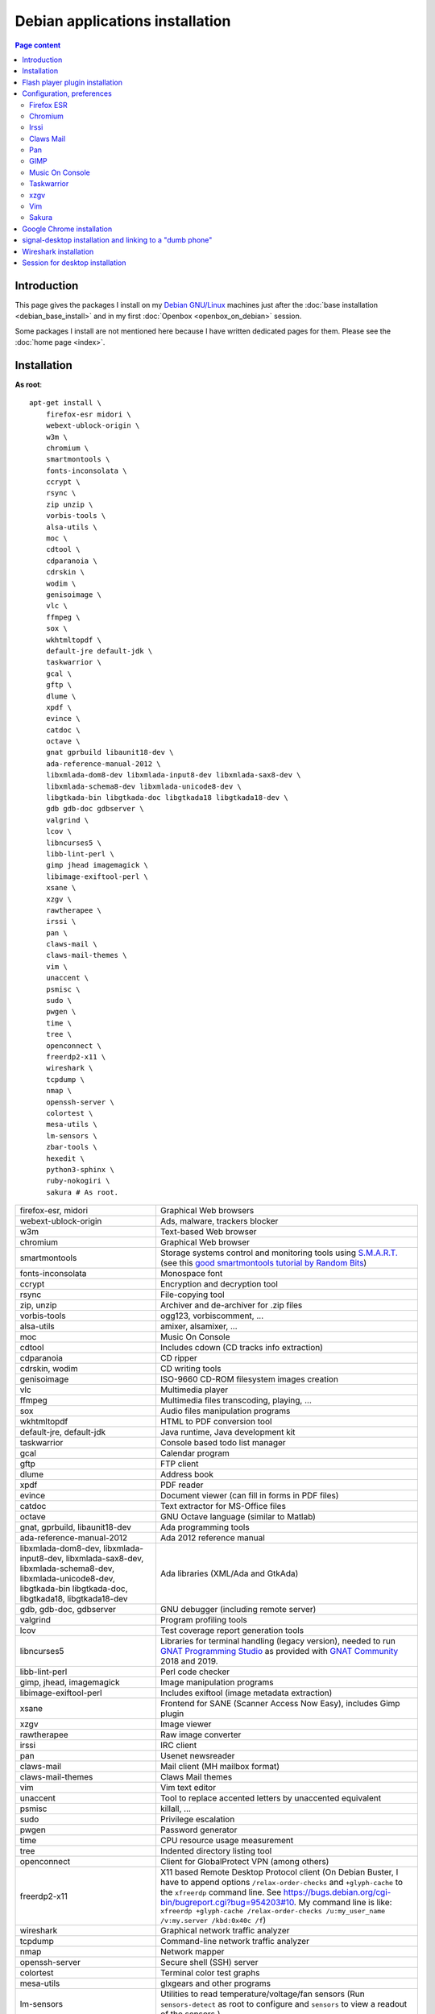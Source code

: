 Debian applications installation
================================

.. contents:: Page content
  :local:
  :backlinks: entry

.. highlight:: shell


Introduction
------------

This page gives the packages I install on my `Debian GNU/Linux
<https://www.debian.org>`_ machines just after the :doc:`base installation
<debian_base_install>` and in my first :doc:`Openbox <openbox_on_debian>`
session.

Some packages I install are not mentioned here because I have written dedicated
pages for them. Please see the :doc:`home page <index>`.


Installation
------------

.. index::
  single: xfreerdp

**As root**::

  apt-get install \
      firefox-esr midori \
      webext-ublock-origin \
      w3m \
      chromium \
      smartmontools \
      fonts-inconsolata \
      ccrypt \
      rsync \
      zip unzip \
      vorbis-tools \
      alsa-utils \
      moc \
      cdtool \
      cdparanoia \
      cdrskin \
      wodim \
      genisoimage \
      vlc \
      ffmpeg \
      sox \
      wkhtmltopdf \
      default-jre default-jdk \
      taskwarrior \
      gcal \
      gftp \
      dlume \
      xpdf \
      evince \
      catdoc \
      octave \
      gnat gprbuild libaunit18-dev \
      ada-reference-manual-2012 \
      libxmlada-dom8-dev libxmlada-input8-dev libxmlada-sax8-dev \
      libxmlada-schema8-dev libxmlada-unicode8-dev \
      libgtkada-bin libgtkada-doc libgtkada18 libgtkada18-dev \
      gdb gdb-doc gdbserver \
      valgrind \
      lcov \
      libncurses5 \
      libb-lint-perl \
      gimp jhead imagemagick \
      libimage-exiftool-perl \
      xsane \
      xzgv \
      rawtherapee \
      irssi \
      pan \
      claws-mail \
      claws-mail-themes \
      vim \
      unaccent \
      psmisc \
      sudo \
      pwgen \
      time \
      tree \
      openconnect \
      freerdp2-x11 \
      wireshark \
      tcpdump \
      nmap \
      openssh-server \
      colortest \
      mesa-utils \
      lm-sensors \
      zbar-tools \
      hexedit \
      python3-sphinx \
      ruby-nokogiri \
      sakura # As root.

.. list-table::

  * - firefox-esr, midori
    - Graphical Web browsers
  * - webext-ublock-origin
    - Ads, malware, trackers blocker
  * - w3m
    - Text-based Web browser
  * - chromium
    - Graphical Web browser
  * - smartmontools
    - Storage systems control and monitoring tools using `S.M.A.R.T.
      <https://en.wikipedia.org/wiki/S.M.A.R.T.>`_ (see this `good
      smartmontools tutorial by Random Bits <https://blog.shadypixel.com/monitoring-hard-drive-health-on-linux-with-smartmontools>`_)
  * - fonts-inconsolata
    - Monospace font
  * - ccrypt
    - Encryption and decryption tool
  * - rsync
    - File-copying tool
  * - zip, unzip
    - Archiver and de-archiver for .zip files
  * - vorbis-tools
    - ogg123, vorbiscomment, ...
  * - alsa-utils
    - amixer, alsamixer, ...
  * - moc
    - Music On Console
  * - cdtool
    - Includes cdown (CD tracks info extraction)
  * - cdparanoia
    - CD ripper
  * - cdrskin, wodim
    - CD writing tools
  * - genisoimage
    - ISO-9660 CD-ROM filesystem images creation
  * - vlc
    - Multimedia player
  * - ffmpeg
    - Multimedia files transcoding, playing, ...
  * - sox
    - Audio files manipulation programs
  * - wkhtmltopdf
    - HTML to PDF conversion tool
  * - default-jre, default-jdk
    - Java runtime, Java development kit
  * - taskwarrior
    - Console based todo list manager
  * - gcal
    - Calendar program
  * - gftp
    - FTP client
  * - dlume
    - Address book
  * - xpdf
    - PDF reader
  * - evince
    - Document viewer (can fill in forms in PDF files)
  * - catdoc
    - Text extractor for MS-Office files
  * - octave
    - GNU Octave language (similar to Matlab)
  * - gnat, gprbuild, libaunit18-dev
    - Ada programming tools
  * - ada-reference-manual-2012
    - Ada 2012 reference manual
  * - libxmlada-dom8-dev, libxmlada-input8-dev, libxmlada-sax8-dev,
      libxmlada-schema8-dev, libxmlada-unicode8-dev,
      libgtkada-bin libgtkada-doc, libgtkada18, libgtkada18-dev
    - Ada libraries (XML/Ada and GtkAda)
  * - gdb, gdb-doc, gdbserver
    - GNU debugger (including remote server)
  * - valgrind
    - Program profiling tools
  * - lcov
    - Test coverage report generation tools
  * - libncurses5
    - Libraries for terminal handling (legacy version), needed to run `GNAT
      Programming Studio
      <https://en.wikipedia.org/wiki/GNAT_Programming_Studio>`_ as provided
      with `GNAT Community <https://www.adacore.com/community>`_ 2018 and 2019.
  * - libb-lint-perl
    - Perl code checker
  * - gimp, jhead, imagemagick
    - Image manipulation programs
  * - libimage-exiftool-perl
    - Includes exiftool (image metadata extraction)
  * - xsane
    - Frontend for SANE (Scanner Access Now Easy), includes Gimp plugin
  * - xzgv
    - Image viewer
  * - rawtherapee
    - Raw image converter
  * - irssi
    - IRC client
  * - pan
    - Usenet newsreader
  * - claws-mail
    - Mail client (MH mailbox format)
  * - claws-mail-themes
    - Claws Mail themes
  * - vim
    - Vim text editor
  * - unaccent
    - Tool to replace accented letters by unaccented equivalent
  * - psmisc
    - killall, ...
  * - sudo
    - Privilege escalation
  * - pwgen
    - Password generator
  * - time
    - CPU resource usage measurement
  * - tree
    - Indented directory listing tool
  * - openconnect
    - Client for GlobalProtect VPN (among others)
  * - freerdp2-x11
    - X11 based Remote Desktop Protocol client (On Debian Buster, I have to
      append options ``/relax-order-checks`` and ``+glyph-cache`` to the
      ``xfreerdp`` command line. See
      https://bugs.debian.org/cgi-bin/bugreport.cgi?bug=954203#10. My command
      line is like: ``xfreerdp +glyph-cache /relax-order-checks /u:my_user_name
      /v:my.server /kbd:0x40c /f``)
  * - wireshark
    - Graphical network traffic analyzer
  * - tcpdump
    - Command-line network traffic analyzer
  * - nmap
    - Network mapper
  * - openssh-server
    - Secure shell (SSH) server
  * - colortest
    - Terminal color test graphs
  * - mesa-utils
    - glxgears and other programs
  * - lm-sensors
    - Utilities to read temperature/voltage/fan sensors (Run ``sensors-detect``
      as root to configure and ``sensors`` to view a readout of the sensors.)
  * - zbar-tools
    - Bar code / QR-code related utilities
  * - hexedit
    - Hexadecimal editor
  * - python3-sphinx
    - Documentation generator
  * - ruby-nokogiri
    - HTML, XML, SAX, and Reader parser for Ruby
  * - sakura
    - Terminal emulator


Flash player plugin installation
--------------------------------

.. index::
  single: Flash player plugin

See instructions here: https://wiki.debian.org/FlashPlayer


Configuration, preferences
--------------------------

Firefox ESR
~~~~~~~~~~~

.. index::
  pair: Firefox ESR; confirm on exit
  pair: Firefox ESR; default search engine
  single: DuckDuckGo

At about:config, set the following options to true:

* browser.sessionstore.warnOnQuit
* browser.tabs.warnOnClose
* browser.tabs.warnOnCloseOtherTabs
* browser.warnOnQuit

At about:preferences#search, set DuckDuckGo as default search engine.

At about:preferences#privacy, uncheck "Ask to save logins and passwords for
websites".


.. _chromium_config:

Chromium
~~~~~~~~

.. index::
  pair: Chromium; default search engine
  single: DuckDuckGo

In Settings | Search engines, set DuckDuckGo as the search engine used in the
adress bar.

In Settings | Autofill | Passwords, disable "Offer to save passwords" and "Auto
sign-in".


Irssi
~~~~~

.. index::
  pair: Irssi; theme
  single: ~/.irssi/config

Set personal information (real name, user name, nickname) in
``~/.irssi/config``.

`Many Irssi themes are available <https://irssi-import.github.io/themes>`_. I
chose the `rolle theme <https://irssi-import.github.io/themes/rolle.theme>`_.

To install and use the theme, just copy the theme file to ``~/.irssi`` and
issue a ``/SET theme <theme_name>`` command in Irssi.


Claws Mail
~~~~~~~~~~

.. index::
  pair: Claws Mail; confirm on exit
  pair: Claws Mail; theme
  single: ~/.claws-mail/accountrc
  single: ~/.signature

Setup MH directory properly, restore files ``~/.claws-mail/accountrc`` and
``.signature``, and directory ``~/.claws-mail/addrbook``.

In Preferences, Themes: orbit-claws.

In Preferences, Other, Miscellaneous: Confirm on exit.

In Preferences, Message View, External Programs: Uncheck "Use system defaults
when possible". Enter external programs as follows:

* Web browser: firefox '%s'

* Text editor: gvim '%s'

* Command for 'Display as text': gvim '%s'


Pan
~~~

.. index::
  pair: Pan; custom browser
  single: ~/.pan2/preferences.xml

In Edit News Servers, add a news server. I use news.free.fr, with my Free
E-Mail login. This works even when connecting through an ISP other than `Free
<https://www.free.fr>`_.

In Edit Preferences, Applications, Web browser: Custom Command: firefox

The two settings are saved in ``~/.pan2/servers.xml`` and
``~/.pan2/preferences.xml`` respectively.


GIMP
~~~~

.. index::
  pair: Gimp; theme
  pair: Gimp; icon theme
  pair: Gimp; Keyboard Shortcuts

In Preferences, Interface, Theme: System.

In Preferences, Interface, Icon Theme: Color.

In Keyboard Shortcuts, View: Set Zoom in shortcut to '='.


Music On Console
~~~~~~~~~~~~~~~~

.. index::
  single: Music On Console
  single: moc
  single: mocp
  single: ~/.moc/config

I use Music On Console in shuffle mode. I've set the shuffle mode in the
`~/.moc/config file
<https://github.com/thierr26/thierr26_config_files/blob/master/.moc/config>`_.

Note also in the same file the ``ShowTime`` setting. It avoids a huge delay
when quitting ``mocp`` (due to the program reading the tags in the files).


Taskwarrior
~~~~~~~~~~~

.. index::
  single: Taskwarrior
  single: task
  single: ~/.taskrc
  single: ~/.task

By default, Taskwarrior stores the data in ``~/.task``, but it is possible to
set another directory. See `my ~/.taskrc file
<https://github.com/thierr26/thierr26_config_files/blob/master/.taskrc>`_.


xzgv
~~~~

.. index::
  single: xzgv
  single: ~/.xzgvrc

`Such a ~/.xzgvrc file
<https://github.com/thierr26/thierr26_config_files/blob/master/.xzgvrc>`_
ensure that the program starts in "fit to window" mode for high resolution
images or in 100% mode for images smaller than the window. For high resolution
images, switching between "fit to window" mode and 100% mode is possible with
the Z key.


Vim
~~~

.. index::
  pair: Vim; backup files
  pair: Vim; swap files
  pair: Vim; undo files
  single: ~/.vimrc
  triple: Debian alternatives; update-alternatives options; --display
  triple: Debian alternatives; update-alternatives options; --config

Check that ``/usr/bin/vim.gtk`` is the selected editor in the `Debian
alternatives system <https://wiki.debian.org/DebianAlternatives>`_ with
``update-alternatives --display editor`` (**as root**). If not, use
``update-alternatives --config editor`` (**as root**).

Restore file ``~/.vimrc``.

`my ~/.vimrc file
<https://github.com/thierr26/thierr26_config_files/blob/master/.vimrc>`_ is
heavily commented. The most "interesting" thing may be the affectation of the
``backupdir`` and ``directory`` options (the directories where the backup files
and the swap files are written respectively). They are affected to
``~/.vim/backup`` and ``~/.vim/swap`` respectively (assuming ``~/.vim`` is the
first entry of the ``runtimepath`` option and ``~/.vim/backup`` and
``~/.vim/swap`` are writable directories or can be created as writable
directories).

The point of this is to avoid having backup and swap files in the working
directories and having them in dedicated directories ``~/.vim/backup`` and
``~/.vim/swap`` instead. You may be interested by `this page by Xilin Sun
(which also covers the undo files)
<https://medium.com/@Aenon/vim-swap-backup-undo-git-2bf353caa02f>`_.

.. highlight:: text

Here is the code (with comments removed) of my ``~/.vimrc`` that makes the
affectation of the ``backupdir`` and ``directory`` options::


  function s:CanWriteToDir(path_to_dir)

      if !isdirectory(a:path_to_dir) && exists("*mkdir")
          silent! call mkdir(a:path_to_dir, "p", 0700)
      endif
      return (filewritable(a:path_to_dir) == 2)

  endfunction

  let s:DotVimPath = split(&runtimepath,",")[0]

  let s:BackupDir = s:DotVimPath . "/backup"
  if s:CanWriteToDir(s:BackupDir)
      set backup
      let &backupdir = s:BackupDir . "," . &backupdir
  endif

  let s:SwapDir = s:DotVimPath . "/swap"
  if s:CanWriteToDir(s:SwapDir)
      let &directory = s:SwapDir . "//" . "," . &directory
  endif

.. highlight:: shell

You may also be interested in :doc:`using the Base16 color schemes
<base16_color_schemes_xterm_and_vim>`.


Sakura
~~~~~~

.. index::
  single: Sakura

Set font to Inconsolata Medium 12.


Google Chrome installation
--------------------------

.. index::
  single: Google Chrome
  single: apt install -f
  triple: Debian alternatives; update-alternatives options; --config

I downloaded the 64 bit .deb Debian package from https://www.google.com/chrome
and installed it **as root** with::

  dpkg -i google-chrome-stable_current_amd64.deb # As root.

The installation was not successful. I had to issue the following command to
fix the system::

  apt install -f # As root.

This caused the following packages to be installed:

* libappindicator3-1
* libdbusmenu-glib4
* libdbusmenu-gtk3-4
* libindicator3-7

I didn't want Google Chrome to be the default browser, so I reselected Firefox
ESR in the `Debian alternatives system
<https://wiki.debian.org/DebianAlternatives>`_ with ``update-alternatives
--config x-www-browser`` (**as root**).

I then tweaked Google Chrome's settings as for
:ref:`Chromium <chromium_config>`.


signal-desktop installation and linking to a "dumb phone"
---------------------------------------------------------

.. index::
  single: signal-desktop
  single: signal-cli
  single: zbarimg
  single: wget
  single: apt-key
  single: /etc/apt/sources.list.d

Here are the commands I issued (**as root**) to install signal-desktop (you may
want to check the `Signal official site <https://signal.org/download>`_)::

  wget https://updates.signal.org/desktop/apt/keys.asc -O - | apt-key add
  echo "deb [arch=amd64] https://updates.signal.org/desktop/apt xenial main" \
      > /etc/apt/sources.list.d/signal-xenial.list
  apt-get update
  apt-get install signal-desktop
  chmod 4755 /opt/Signal/chrome-sandbox

The rest of this section is largely taken from the `"How to install and use
Signal messenger without a smartphone" ctrl.alt.coop page
<https://ctrl.alt.coop/en/post/signal-without-a-smartphone>`_.

If your phone is not able to read `QR codes
<https://en.wikipedia.org/wiki/QR_code>`_ (like my "dumb phone"), you can link
it using `signal-cli <https://github.com/AsamK/signal-cli>`_. You will also
need a QR code decoder program. zbarimg (provided by Debian package zbar-tools)
is an example of such a program.

First, download signal-cli (as a normal user, and check the latest version
number on `<https://github.com/AsamK/signal-cli/releases>`_)::

  cd ~/Downloads
  wget https://github.com/AsamK/signal-cli/releases/download/v0.7.4/signal-cli-0.7.4.tar.gz

Then install it **as root**::

  cd /opt
  tar -xvf /home/<username>/Downloads/signal-cli-0.7.4.tar.gz

Then, as a normal user (substitute +336xxxxxxxx with your real phone number)::

  # Request a verification code (you'll receive it in an SMS).
  /opt/signal-cli-0.7.4/bin/signal-cli -u +336xxxxxxxx register

  # Verify your account.
  /opt/signal-cli-0.7.4/bin/signal-cli \
      -u +336xxxxxxxx verify <verification_code_received_by_sms>

  # Launch signal-desktop.
  signal-desktop &

You're presented with a QR code. You need to save the QR code image to a file
(say, ~/qr.png):

* Open developer tools (menu View | Toggle Developer Tools).
* Go to Network tab.
* Click All.
* Type ``data:image/png`` in the filter text box.
* Hit Ctrl-R if you don't see any ``data:image/png`` entry appear.
* Click the ``data:image/png`` entry.
* Save the image (right click on it, save to ~/qr.png).

Finally, use zbarimg to extract the tsdevice link and link your computer with
your phone::

  zbarimg ~/qr.png 2>/dev/null|head -1|sed "s/^[^:]\+://"

  /opt/signal-cli-0.7.4/bin/signal-cli -u +336xxxxxxxx \
    addDevice --uri "<tsdevice_link>"


Wireshark installation
----------------------

.. index::
  single: Wireshark
  single usermod

When installing Wireshark (Debian package wireshark), I choose to allow
"normal" users that are members of the ``wireshark`` group to capture packets.

You can add a user to group ``wireshark`` with a command like (**as root**)::

  usermod -aG wireshark user_name # As root.


Session for desktop installation
--------------------------------

.. index::
  single: Session

Here is how I currently install and use Session for desktop. I download the
Appimage file for Linux from https://www.getsession.org/linux and place it
in my home directory. Then I give the file executable permission with a command
like::

  chmod +x session-desktop-linux-x86_64-1.5.2.AppImage

I launch Session for desktop with a command like::

  session-desktop-linux-x86_64-1.5.2.AppImage --no-sandbox &

(See https://github.com/oxen-io/session-desktop/issues/1418 for a discussion
about the use of the ``--no-sandbox`` flag).

